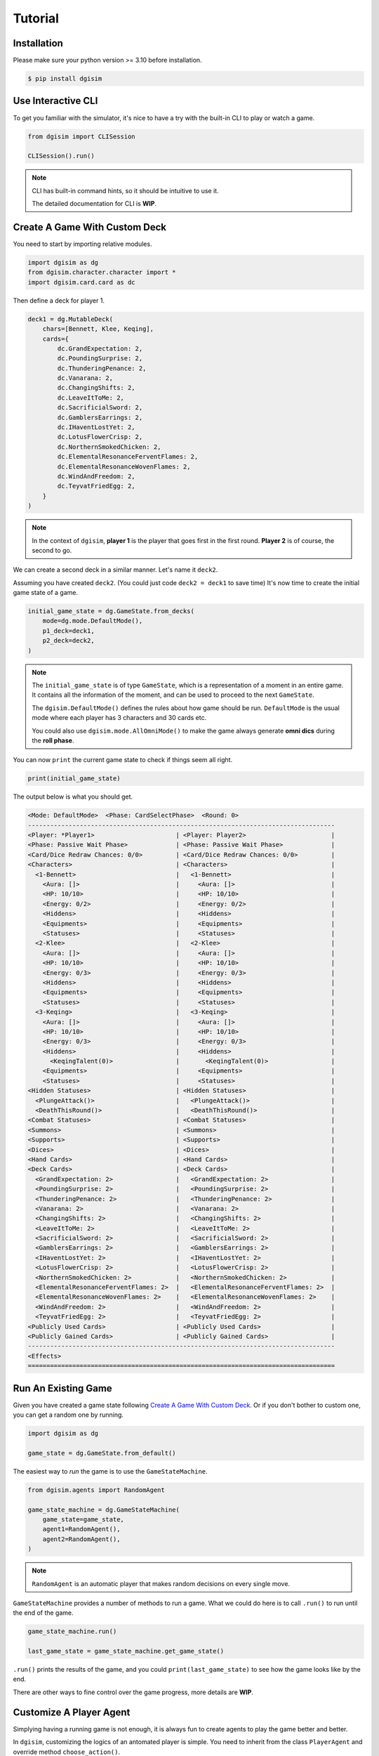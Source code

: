 Tutorial
========

.. _installation:

Installation
------------

Please make sure your python version >= 3.10 before installation.

.. code-block:: console

    $ pip install dgisim

Use Interactive CLI
-------------------

To get you familiar with the simulator, it's nice to have a try with the
built-in CLI to play or watch a game.

.. code-block:: python3

    from dgisim import CLISession

    CLISession().run()

.. note::

    CLI has built-in command hints, so it should be intuitive to use it.

    The detailed documentation for CLI is **WIP**.

Create A Game With Custom Deck
------------------------------

You need to start by importing relative modules.

.. code-block:: python3

    import dgisim as dg
    from dgisim.character.character import *
    import dgisim.card.card as dc

Then define a deck for player 1.

.. code-block:: python3

    deck1 = dg.MutableDeck(
        chars=[Bennett, Klee, Keqing],
        cards={
            dc.GrandExpectation: 2,
            dc.PoundingSurprise: 2,
            dc.ThunderingPenance: 2,
            dc.Vanarana: 2,
            dc.ChangingShifts: 2,
            dc.LeaveItToMe: 2,
            dc.SacrificialSword: 2,
            dc.GamblersEarrings: 2,
            dc.IHaventLostYet: 2,
            dc.LotusFlowerCrisp: 2,
            dc.NorthernSmokedChicken: 2,
            dc.ElementalResonanceFerventFlames: 2,
            dc.ElementalResonanceWovenFlames: 2,
            dc.WindAndFreedom: 2,
            dc.TeyvatFriedEgg: 2,
        }
    )

.. note::

    In the context of ``dgisim``, **player 1** is the player that goes first in the
    first round. **Player 2** is of course, the second to go.

We can create a second deck in a similar manner. Let's name it ``deck2``.

Assuming you have created ``deck2``.
(You could just code ``deck2 = deck1`` to save time)
It's now time to create the initial game state of a game.

.. code-block:: python3

    initial_game_state = dg.GameState.from_decks(
        mode=dg.mode.DefaultMode(),
        p1_deck=deck1,
        p2_deck=deck2,
    )

.. note::

    The ``initial_game_state`` is of type ``GameState``,
    which is a representation of a moment in an entire game.
    It contains all the information of the moment, and can be used to proceed
    to the next ``GameState``.

    The ``dgisim.DefaultMode()`` defines the rules about how game should be run.
    ``DefaultMode`` is the usual mode where each player has 3 characters and 30
    cards etc.

    You could also use ``dgisim.mode.AllOmniMode()`` to make the game always generate
    **omni dics** during the **roll phase**.

You can now ``print`` the current game state to check if things seem all right.

.. code-block:: python3

    print(initial_game_state)

The output below is what you should get.

.. code-block:: console

    <Mode: DefaultMode>  <Phase: CardSelectPhase>  <Round: 0>
    -----------------------------------------------------------------------------------
    <Player: *Player1>                      | <Player: Player2>                       |
    <Phase: Passive Wait Phase>             | <Phase: Passive Wait Phase>             |
    <Card/Dice Redraw Chances: 0/0>         | <Card/Dice Redraw Chances: 0/0>         |
    <Characters>                            | <Characters>                            |
      <1-Bennett>                           |   <1-Bennett>                           |
        <Aura: []>                          |     <Aura: []>                          |
        <HP: 10/10>                         |     <HP: 10/10>                         |
        <Energy: 0/2>                       |     <Energy: 0/2>                       |
        <Hiddens>                           |     <Hiddens>                           |
        <Equipments>                        |     <Equipments>                        |
        <Statuses>                          |     <Statuses>                          |
      <2-Klee>                              |   <2-Klee>                              |
        <Aura: []>                          |     <Aura: []>                          |
        <HP: 10/10>                         |     <HP: 10/10>                         |
        <Energy: 0/3>                       |     <Energy: 0/3>                       |
        <Hiddens>                           |     <Hiddens>                           |
        <Equipments>                        |     <Equipments>                        |
        <Statuses>                          |     <Statuses>                          |
      <3-Keqing>                            |   <3-Keqing>                            |
        <Aura: []>                          |     <Aura: []>                          |
        <HP: 10/10>                         |     <HP: 10/10>                         |
        <Energy: 0/3>                       |     <Energy: 0/3>                       |
        <Hiddens>                           |     <Hiddens>                           |
          <KeqingTalent(0)>                 |       <KeqingTalent(0)>                 |
        <Equipments>                        |     <Equipments>                        |
        <Statuses>                          |     <Statuses>                          |
    <Hidden Statuses>                       | <Hidden Statuses>                       |
      <PlungeAttack()>                      |   <PlungeAttack()>                      |
      <DeathThisRound()>                    |   <DeathThisRound()>                    |
    <Combat Statuses>                       | <Combat Statuses>                       |
    <Summons>                               | <Summons>                               |
    <Supports>                              | <Supports>                              |
    <Dices>                                 | <Dices>                                 |
    <Hand Cards>                            | <Hand Cards>                            |
    <Deck Cards>                            | <Deck Cards>                            |
      <GrandExpectation: 2>                 |   <GrandExpectation: 2>                 |
      <PoundingSurprise: 2>                 |   <PoundingSurprise: 2>                 |
      <ThunderingPenance: 2>                |   <ThunderingPenance: 2>                |
      <Vanarana: 2>                         |   <Vanarana: 2>                         |
      <ChangingShifts: 2>                   |   <ChangingShifts: 2>                   |
      <LeaveItToMe: 2>                      |   <LeaveItToMe: 2>                      |
      <SacrificialSword: 2>                 |   <SacrificialSword: 2>                 |
      <GamblersEarrings: 2>                 |   <GamblersEarrings: 2>                 |
      <IHaventLostYet: 2>                   |   <IHaventLostYet: 2>                   |
      <LotusFlowerCrisp: 2>                 |   <LotusFlowerCrisp: 2>                 |
      <NorthernSmokedChicken: 2>            |   <NorthernSmokedChicken: 2>            |
      <ElementalResonanceFerventFlames: 2>  |   <ElementalResonanceFerventFlames: 2>  |
      <ElementalResonanceWovenFlames: 2>    |   <ElementalResonanceWovenFlames: 2>    |
      <WindAndFreedom: 2>                   |   <WindAndFreedom: 2>                   |
      <TeyvatFriedEgg: 2>                   |   <TeyvatFriedEgg: 2>                   |
    <Publicly Used Cards>                   | <Publicly Used Cards>                   |
    <Publicly Gained Cards>                 | <Publicly Gained Cards>                 |
    -----------------------------------------------------------------------------------
    <Effects>
    ===================================================================================

Run An Existing Game
--------------------

Given you have created a game state following `Create A Game With Custom Deck`_.
Or if you don't bother to custom one, you can get a random one by running.

.. code-block:: python3

    import dgisim as dg

    game_state = dg.GameState.from_default()

The easiest way to *run* the game is to use the ``GameStateMachine``.

.. code-block:: python3

    from dgisim.agents import RandomAgent

    game_state_machine = dg.GameStateMachine(
        game_state=game_state,
        agent1=RandomAgent(),
        agent2=RandomAgent(),
    )

.. note::

    ``RandomAgent`` is an automatic player that makes random decisions on every
    single move.

``GameStateMachine`` provides a number of methods to run a game.
What we could do here is to call ``.run()`` to run until the end of the game.

.. code-block:: python3

    game_state_machine.run()

    last_game_state = game_state_machine.get_game_state()

``.run()`` prints the results of the game, and you could ``print(last_game_state)``
to see how the game looks like by the end.

There are other ways to fine control over the game progress,
more details are **WIP**.

Customize A Player Agent
------------------------

Simplying having a running game is not enough, it is always fun to create
agents to play the game better and better.

In ``dgisim``, customizing the logics of an antomated player is simple.
You need to inherit from the class ``PlayerAgent`` and override method
``choose_action()``.

.. code-block:: python3

    import dgisim as dg

    class CustomAgent(dg.PlayerAgent):
        def choose_action(self, history: list[dg.GameState], pid: dg.Pid) -> dg.PlayerAction:
            ...

The method takes two parameters ``history`` and ``pid``.

- ``history`` contains all game states of the current game in chronological order.
  For simple agents that choose action solely based on the current game state,
  you can get it from ``history[-1]``.
- ``pid`` represents the player the agent is choosing action for. ``Pid.P1`` is
  player 1, and ``Pid.P2`` is player 2. You could use methods ``.is_player1()``
  and ``.is_player2()`` to check the value of ``pid``.

Let's try to build an agent that keeps normal attacking until there's no dices
for it.

There are many ways to implement such an agent, let's get started with the way
which uses ``ActionGenerator``.
It is a class to help you generate valid actions.

.. code-block:: python3

    import dgisim as dg
    import dgisim.action.action as dact
    import dgisim.agents as dagt

    class NormalAttackAgent(dg.PlayerAgent):
        def choose_action(self, history: list[dg.GameState], pid: dg.Pid) -> dg.PlayerAction:
            curr_game_state = history[-1]

            if isinstance(curr_game_state.get_phase(), curr_game_state.get_mode().action_phase):
                return self.handle_action_phase(history, pid)

            return dagt.RandomAgent().choose_action(history, pid)

        def handle_action_phase(self, history: list[dg.GameState], pid: dg.Pid) -> dg.PlayerAction:
            curr_game_state = history[-1]
            action_generator = curr_game_state.action_generator(pid)
            assert action_generator is not None

            # check if can use any skill
            choices = action_generator.choices()
            if dg.ActionType.CAST_SKILL not in choices:
                return dagt.RandomAgent().choose_action(history, pid)

            action_generator = action_generator.choose(dg.ActionType.CAST_SKILL)

            # check if normal attack is usable
            choices = action_generator.choices()
            if dg.CharacterSkill.NORMAL_ATTACK not in choices:
                return dagt.RandomAgent().choose_action(history, pid)

            action_generator = action_generator.choose(dg.CharacterSkill.NORMAL_ATTACK)

            # choose the dices to pay for the normal attack action
            choices = action_generator.choices()
            assert isinstance(choices, dg.AbstractDices)
            cost = choices
            dices = curr_game_state.get_player(pid).get_dices()
            payment = dices.basically_satisfy(cost)
            assert payment is not None

            action_generator = action_generator.choose(payment)

            # generate the final action
            assert action_generator.filled()
            return action_generator.generate_action()

This may look a bit overwhelming, but don't worry, let's go though it step by step.

.. code-block:: python3

    def choose_action(self, history: list[dg.GameState], pid: dg.Pid) -> dg.PlayerAction:
        curr_game_state = history[-1]

        if isinstance(curr_game_state.get_phase(), curr_game_state.get_mode().action_phase):
            return self.handle_action_phase(history, pid)

        return dagt.RandomAgent().choose_action(history, pid)

This block of code gets the latest game state first, and then see if it is in action
phase. If not, we let ``RandomAgent`` to handle situations we haven't covered yet.
If it is in action phase, then we call ``handle_action_phase()`` to get the action.

.. code-block:: python3

    def handle_action_phase(self, history: list[dg.GameState], pid: dg.Pid) -> dg.PlayerAction:
        curr_game_state = history[-1]
        action_generator = curr_game_state.action_generator(pid)
        assert action_generator is not None
        ...

As usual, we first get the latest ``GameState``, then try to get an ``ActionGenerator``
object from it for player ``pid``.
If the return value is ``None``, then the player doesn't have any valid action
to take at the current state.
Here we assume agent is only called when the corresponding player has actions
to take.

.. code-block:: python3

    def handle_action_phase(self, history: list[dg.GameState], pid: dg.Pid) -> dg.PlayerAction:
        ...
        # check if can use any skill
        choices = action_generator.choices()
        if dg.ActionType.CAST_SKILL not in choices:
            return dagt.RandomAgent().choose_action(history, pid)

        action_generator = action_generator.choose(dg.ActionType.CAST_SKILL)
        ...

First we get ``choices`` from the action generator, which is typically a ``tuple``.
The first tuple of choices we get in action phase is a tuple of ``ActionType``.
The ``choices`` only contains feasible actions, so if ``ActionType.CAST_SKILL``
is not in choices, then player is unable to cast skill for some reason.
(being frozen, or simply doesn't have dices for the skill)

After confirming we can cast skill, we tell the action generator about our choice,
and get a new action generator to make the next choice.

.. note::

    ``ActionGenerator`` is an immutable class containing the choices you have made
    for a particular game state and player. This makes BFS significantly faster
    and easier, as you can use previous ``ActionGenerator`` objects like parent
    nodes in a tree.

.. code-block:: python3

    def handle_action_phase(self, history: list[dg.GameState], pid: dg.Pid) -> dg.PlayerAction:
        ...
        # check if normal attack is usable
        choices = action_generator.choices()
        if dg.CharacterSkill.NORMAL_ATTACK not in choices:
            return dagt.RandomAgent().choose_action(history, pid)

        action_generator = action_generator.choose(dg.CharacterSkill.NORMAL_ATTACK)
        ...

The category of skills contains not only normal attack, but elemental skills and burst.
So here we double check if normal attack is available.

.. code-block:: python3

    def handle_action_phase(self, history: list[dg.GameState], pid: dg.Pid) -> dg.PlayerAction:
        ...
        # choose the dices to pay for the normal attack action
        choices = action_generator.choices()
        assert isinstance(choices, dg.AbstractDices)
        cost = choices
        dices = curr_game_state.get_player(pid).get_dices()
        payment = dices.basically_satisfy(cost)
        assert payment is not None

        action_generator = action_generator.choose(payment)
        ...

Then we choose the dices to pay for the action, ``choices`` here is of type
``AbstractDices``, a class to represent the cost of actions.

.. note::

    ``ActionGenerator`` returns the cost post cost-reduction statuses,
    e.g. if your character had Northern Smoked Chicken, normal attack costs
    1 less ``Element.ANY`` die.

.. note::

    ``AbstractDices`` contains a private immutable dictionary representing the
    cost. For a typical normal attack, the inner dictionary may look like
    ``{Element.PYRO: 1, Element.ANY: 2}``.

Given ``ActionGenerator`` *approves* normal attack action, we know there are
enough dices to pay for the action.
Here I use ``.basically_satisfy()`` to find a way to pay for the cost.
(if ``dices`` cannot fulfill the ``cost`` then ``None`` is returned,
but we know this is not happening here)

.. code-block:: python3

    def handle_action_phase(self, history: list[dg.GameState], pid: dg.Pid) -> dg.PlayerAction:
        ...
        # generate the final action
        assert action_generator.filled()
        return action_generator.generate_action()

Finally, ``action_generator`` is provided with enough choices to generate a vaild action.
We get it by calling ``.generate_action()`` provided ``.filled()`` returns ``True``.

The code above is just one way to code an agent.
You could of course code in your own way, as long as you return a valid
``PlayerAction``.